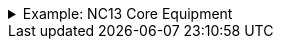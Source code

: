 .Example: NC13 Core Equipment
[%collapsible]
====

In this example, a nested namespace is used to group NC13 data products together.

[cols="h,3"]
|===
| Part | URI

| Profile
| `\https://nbnl.info/nc13/core-eq`

| Vocabulary term
| `\https://nbnl.info/nc13/core-eq/term/ean18`

| Profile version
| `\https://nbnl.info/nc13/core-eq/v2`

| Schema
| `\https://nbnl.info/nc13/core-eq/v2/schema`

| JSON Schema
| `\https://nbnl.info/nc13/core-eq/v2/schema/json-schema`

| Example data
a|
`\https://nbnl.info/nc13/core-eq/v2/example/tso` +
`\https://nbnl.info/nc13/core-eq/v2/example/dso`
|===
====